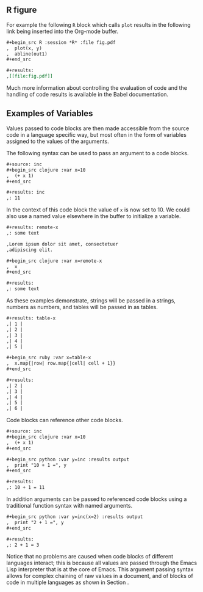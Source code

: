 ** R figure
For example the following =R=
block which calls =plot= results in the following link being inserted
into the Org-mode buffer.
#+begin_src org
  ,#+begin_src R :session *R* :file fig.pdf
  ,  plot(x, y)
  ,  abline(out1)
  ,#+end_src
  
  ,#+results:
  ,[[file:fig.pdf]]
#+end_src

Much more information about controlling the evaluation of code and the
handling of code results is available in the Babel documentation.

** Examples of Variables
Values passed to code blocks are then made accessible from the source
code in a language specific way, but most often in the form of
variables assigned to the values of the arguments.

The following syntax can be used to pass an argument to a code blocks.


#+begin_src org
  ,#+source: inc
  ,#+begin_src clojure :var x=10
  ,  (+ x 1)
  ,#+end_src
  
  ,#+results: inc
  ,: 11
#+end_src

In the context of this code block the value of =x= is now set to 10.
We could also use a named value elsewhere in the buffer to initialize
a variable.
#+begin_src org
  ,#+results: remote-x
  ,: some text
  
  ,Lorem ipsum dolor sit amet, consectetuer
  ,adipiscing elit.
  
  ,#+begin_src clojure :var x=remote-x
  ,  x
  ,#+end_src
  
  ,#+results:
  ,: some text
#+end_src

As these examples demonstrate, strings will be passed in a strings,
numbers as numbers, and tables will be passed in as tables.
#+begin_src org
  ,#+results: table-x
  ,| 1 | 
  ,| 2 |
  ,| 3 |
  ,| 4 |
  ,| 5 |
  
  ,#+begin_src ruby :var x=table-x
  ,  x.map{|row| row.map{|cell| cell + 1}}
  ,#+end_src
  
  ,#+results:
  ,| 2 |
  ,| 3 |
  ,| 4 |
  ,| 5 |
  ,| 6 |
#+end_src

Code blocks can reference other code blocks.
#+begin_src org
  ,#+source: inc
  ,#+begin_src clojure :var x=10
  ,  (+ x 1)
  ,#+end_src
  
  ,#+begin_src python :var y=inc :results output
  ,  print "10 + 1 =", y
  ,#+end_src
  
  ,#+results:
  ,: 10 + 1 = 11
#+end_src

In addition arguments can be passed to referenced code blocks using a
traditional function syntax with named arguments.

#+begin_src org
  ,#+begin_src python :var y=inc(x=2) :results output
  ,  print "2 + 1 =", y
  ,#+end_src
  
  ,#+results:
  ,: 2 + 1 = 3
#+end_src

Notice that no problems are caused when code blocks of different
languages interact; this is because all values are passed through the
Emacs Lisp interpreter that is at the core of Emacs.  This argument
passing syntax allows for complex chaining of raw values in a
document, and of blocks of code in multiple languages as shown in
Section \ref{applications}.


